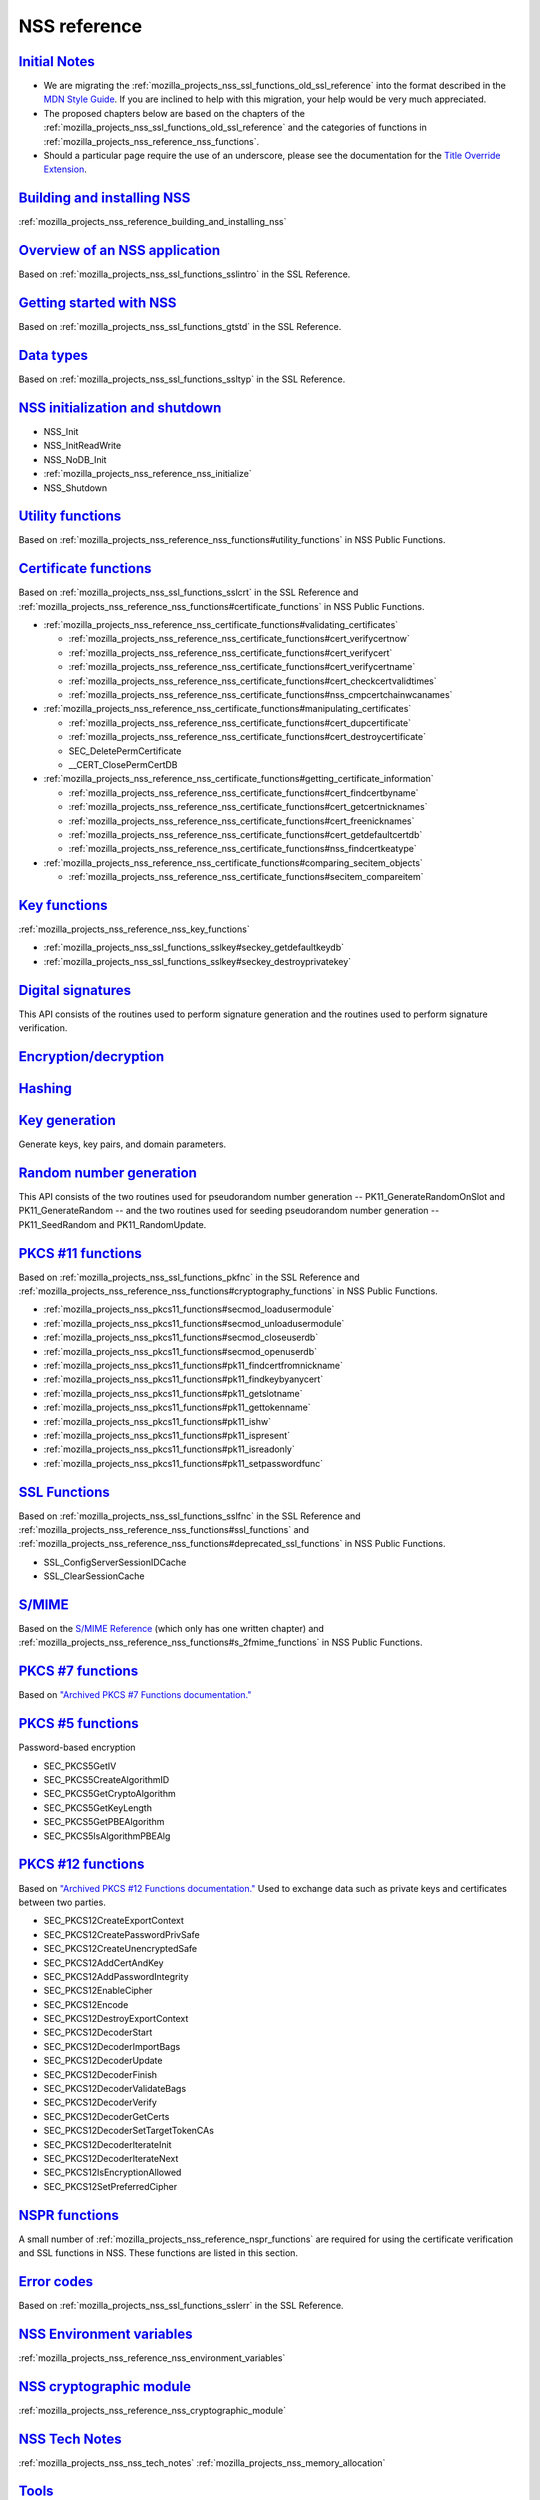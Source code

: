 .. _mozilla_projects_nss_reference:

NSS reference
=============

.. _initial_notes:

`Initial Notes <#initial_notes>`__
~~~~~~~~~~~~~~~~~~~~~~~~~~~~~~~~~~

.. container::

   .. container:: notecard note

      -  We are migrating the :ref:`mozilla_projects_nss_ssl_functions_old_ssl_reference` into the
         format described in the `MDN Style
         Guide <https://developer.mozilla.org/en-US/docs/MDN/Guidelines>`__. If you are inclined to
         help with this migration, your help would be very much appreciated.

      -  The proposed chapters below are based on the chapters of the
         :ref:`mozilla_projects_nss_ssl_functions_old_ssl_reference` and the categories of functions
         in :ref:`mozilla_projects_nss_reference_nss_functions`.

      -  Should a particular page require the use of an underscore, please see the documentation for
         the `Title Override Extension </Project:En/MDC_style_guide#Title_Override_Extension>`__.

.. _building_and_installing_nss:

`Building and installing NSS <#building_and_installing_nss>`__
~~~~~~~~~~~~~~~~~~~~~~~~~~~~~~~~~~~~~~~~~~~~~~~~~~~~~~~~~~~~~~

.. container::

   :ref:`mozilla_projects_nss_reference_building_and_installing_nss`

.. _overview_of_an_nss_application:

`Overview of an NSS application <#overview_of_an_nss_application>`__
~~~~~~~~~~~~~~~~~~~~~~~~~~~~~~~~~~~~~~~~~~~~~~~~~~~~~~~~~~~~~~~~~~~~

.. container::

   Based on :ref:`mozilla_projects_nss_ssl_functions_sslintro` in the SSL Reference.

.. _getting_started_with_nss:

`Getting started with NSS <#getting_started_with_nss>`__
~~~~~~~~~~~~~~~~~~~~~~~~~~~~~~~~~~~~~~~~~~~~~~~~~~~~~~~~

.. container::

   Based on :ref:`mozilla_projects_nss_ssl_functions_gtstd` in the SSL Reference.

.. _data_types:

`Data types <#data_types>`__
~~~~~~~~~~~~~~~~~~~~~~~~~~~~

.. container::

   Based on :ref:`mozilla_projects_nss_ssl_functions_ssltyp` in the SSL Reference.

.. _nss_initialization_and_shutdown:

`NSS initialization and shutdown <#nss_initialization_and_shutdown>`__
~~~~~~~~~~~~~~~~~~~~~~~~~~~~~~~~~~~~~~~~~~~~~~~~~~~~~~~~~~~~~~~~~~~~~~

.. container::

   -  NSS_Init
   -  NSS_InitReadWrite
   -  NSS_NoDB_Init
   -  :ref:`mozilla_projects_nss_reference_nss_initialize`
   -  NSS_Shutdown

.. _utility_functions:

`Utility functions <#utility_functions>`__
~~~~~~~~~~~~~~~~~~~~~~~~~~~~~~~~~~~~~~~~~~

.. container::

   Based on :ref:`mozilla_projects_nss_reference_nss_functions#utility_functions` in NSS Public
   Functions.

.. _certificate_functions:

`Certificate functions <#certificate_functions>`__
~~~~~~~~~~~~~~~~~~~~~~~~~~~~~~~~~~~~~~~~~~~~~~~~~~

.. container::

   Based on :ref:`mozilla_projects_nss_ssl_functions_sslcrt` in the SSL Reference and
   :ref:`mozilla_projects_nss_reference_nss_functions#certificate_functions` in NSS Public
   Functions.

   -  :ref:`mozilla_projects_nss_reference_nss_certificate_functions#validating_certificates`

      -  :ref:`mozilla_projects_nss_reference_nss_certificate_functions#cert_verifycertnow`
      -  :ref:`mozilla_projects_nss_reference_nss_certificate_functions#cert_verifycert`
      -  :ref:`mozilla_projects_nss_reference_nss_certificate_functions#cert_verifycertname`
      -  :ref:`mozilla_projects_nss_reference_nss_certificate_functions#cert_checkcertvalidtimes`
      -  :ref:`mozilla_projects_nss_reference_nss_certificate_functions#nss_cmpcertchainwcanames`

   -  :ref:`mozilla_projects_nss_reference_nss_certificate_functions#manipulating_certificates`

      -  :ref:`mozilla_projects_nss_reference_nss_certificate_functions#cert_dupcertificate`
      -  :ref:`mozilla_projects_nss_reference_nss_certificate_functions#cert_destroycertificate`
      -  SEC_DeletePermCertificate
      -  \__CERT_ClosePermCertDB

   -  :ref:`mozilla_projects_nss_reference_nss_certificate_functions#getting_certificate_information`

      -  :ref:`mozilla_projects_nss_reference_nss_certificate_functions#cert_findcertbyname`
      -  :ref:`mozilla_projects_nss_reference_nss_certificate_functions#cert_getcertnicknames`
      -  :ref:`mozilla_projects_nss_reference_nss_certificate_functions#cert_freenicknames`
      -  :ref:`mozilla_projects_nss_reference_nss_certificate_functions#cert_getdefaultcertdb`
      -  :ref:`mozilla_projects_nss_reference_nss_certificate_functions#nss_findcertkeatype`

   -  :ref:`mozilla_projects_nss_reference_nss_certificate_functions#comparing_secitem_objects`

      -  :ref:`mozilla_projects_nss_reference_nss_certificate_functions#secitem_compareitem`

.. _key_functions:

`Key functions <#key_functions>`__
~~~~~~~~~~~~~~~~~~~~~~~~~~~~~~~~~~

.. container::

   :ref:`mozilla_projects_nss_reference_nss_key_functions`

   -  :ref:`mozilla_projects_nss_ssl_functions_sslkey#seckey_getdefaultkeydb`
   -  :ref:`mozilla_projects_nss_ssl_functions_sslkey#seckey_destroyprivatekey`

.. _digital_signatures:

`Digital signatures <#digital_signatures>`__
~~~~~~~~~~~~~~~~~~~~~~~~~~~~~~~~~~~~~~~~~~~~

.. container::

   This API consists of the routines used to perform signature generation and the routines used to
   perform signature verification.

.. _encryption.2fdecryption:

`Encryption/decryption <#encryption.2fdecryption>`__
~~~~~~~~~~~~~~~~~~~~~~~~~~~~~~~~~~~~~~~~~~~~~~~~~~~~

.. container::

`Hashing <#hashing>`__
~~~~~~~~~~~~~~~~~~~~~~

.. container::

.. _key_generation:

`Key generation <#key_generation>`__
~~~~~~~~~~~~~~~~~~~~~~~~~~~~~~~~~~~~

.. container::

   Generate keys, key pairs, and domain parameters.

.. _random_number_generation:

`Random number generation <#random_number_generation>`__
~~~~~~~~~~~~~~~~~~~~~~~~~~~~~~~~~~~~~~~~~~~~~~~~~~~~~~~~

.. container::

   This API consists of the two routines used for pseudorandom number generation --
   PK11_GenerateRandomOnSlot and PK11_GenerateRandom -- and the two routines used for seeding
   pseudorandom number generation -- PK11_SeedRandom and PK11_RandomUpdate.

.. _pkcs_.2311_functions:

`PKCS #11 functions <#pkcs_.2311_functions>`__
~~~~~~~~~~~~~~~~~~~~~~~~~~~~~~~~~~~~~~~~~~~~~~

.. container::

   Based on :ref:`mozilla_projects_nss_ssl_functions_pkfnc` in the SSL Reference and
   :ref:`mozilla_projects_nss_reference_nss_functions#cryptography_functions` in NSS Public
   Functions.

   -  :ref:`mozilla_projects_nss_pkcs11_functions#secmod_loadusermodule`
   -  :ref:`mozilla_projects_nss_pkcs11_functions#secmod_unloadusermodule`
   -  :ref:`mozilla_projects_nss_pkcs11_functions#secmod_closeuserdb`
   -  :ref:`mozilla_projects_nss_pkcs11_functions#secmod_openuserdb`
   -  :ref:`mozilla_projects_nss_pkcs11_functions#pk11_findcertfromnickname`
   -  :ref:`mozilla_projects_nss_pkcs11_functions#pk11_findkeybyanycert`
   -  :ref:`mozilla_projects_nss_pkcs11_functions#pk11_getslotname`
   -  :ref:`mozilla_projects_nss_pkcs11_functions#pk11_gettokenname`
   -  :ref:`mozilla_projects_nss_pkcs11_functions#pk11_ishw`
   -  :ref:`mozilla_projects_nss_pkcs11_functions#pk11_ispresent`
   -  :ref:`mozilla_projects_nss_pkcs11_functions#pk11_isreadonly`
   -  :ref:`mozilla_projects_nss_pkcs11_functions#pk11_setpasswordfunc`

.. _ssl_functions:

`SSL Functions <#ssl_functions>`__
~~~~~~~~~~~~~~~~~~~~~~~~~~~~~~~~~~

.. container::

   Based on :ref:`mozilla_projects_nss_ssl_functions_sslfnc` in the SSL Reference and
   :ref:`mozilla_projects_nss_reference_nss_functions#ssl_functions` and
   :ref:`mozilla_projects_nss_reference_nss_functions#deprecated_ssl_functions` in NSS Public
   Functions.

   -  SSL_ConfigServerSessionIDCache
   -  SSL_ClearSessionCache

.. _s.2fmime:

`S/MIME <#s.2fmime>`__
~~~~~~~~~~~~~~~~~~~~~~

.. container::

   Based on the `S/MIME
   Reference <https://www-archive.mozilla.org/projects/security/pki/nss/ref/smime/>`__ (which only
   has one written chapter) and
   :ref:`mozilla_projects_nss_reference_nss_functions#s_2fmime_functions` in NSS Public Functions.

.. _pkcs_.237_functions:

`PKCS #7 functions <#pkcs_.237_functions>`__
~~~~~~~~~~~~~~~~~~~~~~~~~~~~~~~~~~~~~~~~~~~~

.. container::

   Based on `"Archived PKCS #7 Functions
   documentation." <https://www-archive.mozilla.org/projects/security/pki/nss/ref/nssfunctions.html#pkcs7>`__

.. _pkcs_.235_functions:

`PKCS #5 functions <#pkcs_.235_functions>`__
~~~~~~~~~~~~~~~~~~~~~~~~~~~~~~~~~~~~~~~~~~~~

.. container::

   Password-based encryption

   -  SEC_PKCS5GetIV
   -  SEC_PKCS5CreateAlgorithmID
   -  SEC_PKCS5GetCryptoAlgorithm
   -  SEC_PKCS5GetKeyLength
   -  SEC_PKCS5GetPBEAlgorithm
   -  SEC_PKCS5IsAlgorithmPBEAlg

.. _pkcs_.2312_functions:

`PKCS #12 functions <#pkcs_.2312_functions>`__
~~~~~~~~~~~~~~~~~~~~~~~~~~~~~~~~~~~~~~~~~~~~~~

.. container::

   Based on `"Archived PKCS #12 Functions
   documentation." <https://www-archive.mozilla.org/projects/security/pki/nss/ref/nssfunctions.html#pkcs12>`__
   Used to exchange data such as private keys and certificates between two parties.

   -  SEC_PKCS12CreateExportContext
   -  SEC_PKCS12CreatePasswordPrivSafe
   -  SEC_PKCS12CreateUnencryptedSafe
   -  SEC_PKCS12AddCertAndKey
   -  SEC_PKCS12AddPasswordIntegrity
   -  SEC_PKCS12EnableCipher
   -  SEC_PKCS12Encode
   -  SEC_PKCS12DestroyExportContext
   -  SEC_PKCS12DecoderStart
   -  SEC_PKCS12DecoderImportBags
   -  SEC_PKCS12DecoderUpdate
   -  SEC_PKCS12DecoderFinish
   -  SEC_PKCS12DecoderValidateBags
   -  SEC_PKCS12DecoderVerify
   -  SEC_PKCS12DecoderGetCerts
   -  SEC_PKCS12DecoderSetTargetTokenCAs
   -  SEC_PKCS12DecoderIterateInit
   -  SEC_PKCS12DecoderIterateNext
   -  SEC_PKCS12IsEncryptionAllowed
   -  SEC_PKCS12SetPreferredCipher

.. _nspr_functions:

`NSPR functions <#nspr_functions>`__
~~~~~~~~~~~~~~~~~~~~~~~~~~~~~~~~~~~~

.. container::

   A small number of :ref:`mozilla_projects_nss_reference_nspr_functions` are required for using the
   certificate verification and SSL functions in NSS.  These functions are listed in this section.

.. _error_codes:

`Error codes <#error_codes>`__
~~~~~~~~~~~~~~~~~~~~~~~~~~~~~~

.. container::

   Based on :ref:`mozilla_projects_nss_ssl_functions_sslerr` in the SSL Reference.

.. _nss_environment_variables:

`NSS Environment variables <#nss_environment_variables>`__
~~~~~~~~~~~~~~~~~~~~~~~~~~~~~~~~~~~~~~~~~~~~~~~~~~~~~~~~~~

.. container::

   :ref:`mozilla_projects_nss_reference_nss_environment_variables`

.. _nss_cryptographic_module:

`NSS cryptographic module <#nss_cryptographic_module>`__
~~~~~~~~~~~~~~~~~~~~~~~~~~~~~~~~~~~~~~~~~~~~~~~~~~~~~~~~

.. container::

   :ref:`mozilla_projects_nss_reference_nss_cryptographic_module`

.. _nss_tech_notes:

`NSS Tech Notes <#nss_tech_notes>`__
~~~~~~~~~~~~~~~~~~~~~~~~~~~~~~~~~~~~

.. container::

   :ref:`mozilla_projects_nss_nss_tech_notes` :ref:`mozilla_projects_nss_memory_allocation`

`Tools <#tools>`__
~~~~~~~~~~~~~~~~~~

.. container::

   Based on :ref:`mozilla_projects_nss_tools` documentation.

   Based on :ref:`mozilla_projects_nss_tools`